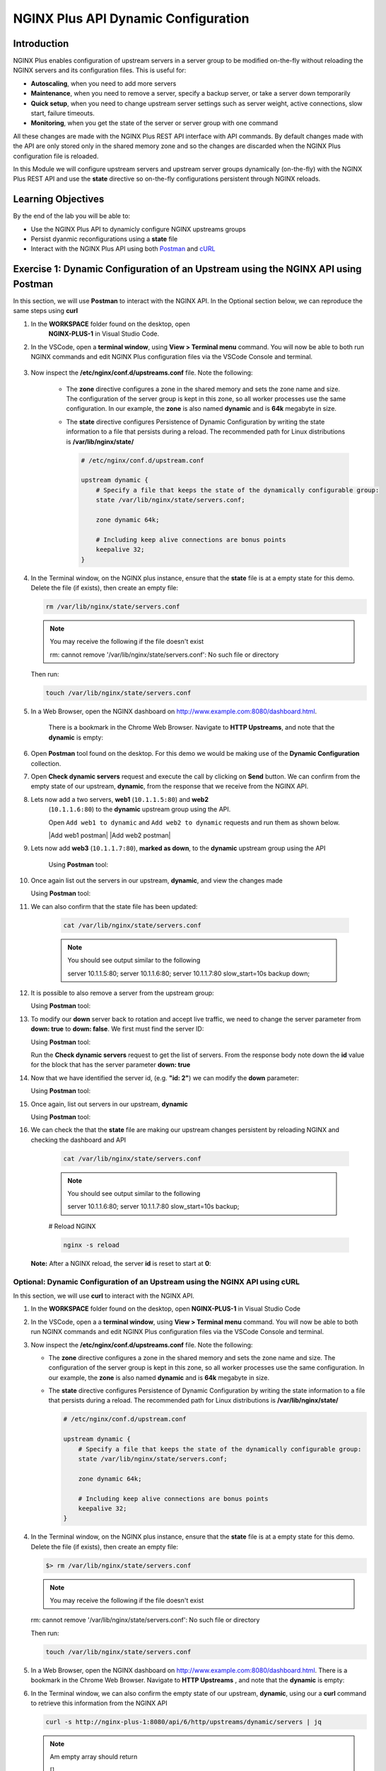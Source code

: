 NGINX Plus API Dynamic Configuration
====================================

Introduction
------------

NGINX Plus enables configuration of upstream servers in a server group
to be modified on-the-fly without reloading the NGINX servers and its
configuration files. This is useful for:

-  **Autoscaling**, when you need to add more servers
-  **Maintenance**, when you need to remove a server, specify a backup
   server, or take a server down temporarily
-  **Quick setup**, when you need to change upstream server settings
   such as server weight, active connections, slow start, failure
   timeouts.
-  **Monitoring**, when you get the state of the server or server group
   with one command

All these changes are made with the NGINX Plus REST API interface with
API commands. By default changes made with the API are only stored only
in the shared memory zone and so the changes are discarded when the
NGINX Plus configuration file is reloaded.

In this Module we will configure upstream servers and upstream server
groups dynamically (on-the-fly) with the NGINX Plus REST API and use the
**state** directive so on-the-fly configurations persistent through
NGINX reloads.

Learning Objectives
-------------------

By the end of the lab you will be able to:

-  Use the NGINX Plus API to dynamicly configure NGINX upstreams groups
-  Persist dyanmic reconfigurations using a **state** file
-  Interact with the NGINX Plus API using both
   `Postman <https://www.postman.com>`__ and
   `cURL <https://curl.haxx.se>`__

Exercise 1: Dynamic Configuration of an Upstream using the NGINX API using Postman
----------------------------------------------------------------------------------

In this section, we will use **Postman** to interact with the NGINX API.
In the Optional section below, we can reproduce the same steps using
**curl**

1. In the **WORKSPACE** folder found on the desktop, open
    **NGINX-PLUS-1** in Visual Studio Code.

    .. image:: images/2020-06-29_15-55.png

2. In the VSCode, open a **terminal window**, using **View > Terminal menu**
   command. You will now be able to both run NGINX commands and edit NGINX Plus
   configuration files via the VSCode Console and terminal.

    .. image:: images/2020-06-29_16-02_1.png

3. Now inspect the **/etc/nginx/conf.d/upstreams.conf** file. Note the
   following:

    -  The **zone** directive configures a zone in the shared memory and
       sets the zone name and size. The configuration of the server
       group is kept in this zone, so all worker processes use the same
       configuration. In our example, the **zone** is also named
       **dynamic** and is **64k** megabyte in size.

    -  The **state** directive configures Persistence of Dynamic
       Configuration by writing the state information to a file that
       persists during a reload. The recommended path for Linux
       distributions is **/var/lib/nginx/state/**

       .. code:: nginx

          # /etc/nginx/conf.d/upstream.conf 

          upstream dynamic {
              # Specify a file that keeps the state of the dynamically configurable group:
              state /var/lib/nginx/state/servers.conf;

              zone dynamic 64k;

              # Including keep alive connections are bonus points
              keepalive 32;
          }

4. In the Terminal window, on the NGINX plus instance, ensure that the
   **state** file is at a empty state for this demo. Delete the file
   (if exists), then create an empty file:

   .. code:: bash

      rm /var/lib/nginx/state/servers.conf
      
   .. note:: You may receive the following if the file doesn't exist
      
      rm: cannot remove '/var/lib/nginx/state/servers.conf': 
      No such file or directory

   Then run:

   .. code:: bash

      touch /var/lib/nginx/state/servers.conf

5. In a Web Browser, open the NGINX dashboard on
   `http://www.example.com:8080/dashboard.html <http://www.example.com:8080/dashboard.html>`__.
    There is a bookmark in the Chrome Web Browser. Navigate to
    **HTTP Upstreams**, and note that the **dynamic** is empty:

    .. image:: images/2020-06-23_16-26.png

6. Open **Postman** tool found on the desktop. For this demo we would
   be making use of the **Dynamic Configuration** collection.

7. Open **Check dynamic servers** request and execute the call by
   clicking on **Send** button. We can confirm from the empty state of our 
   upstream, **dynamic**, from the response that we receive from the NGINX API.

   .. image:: images/dc1_2020-08-26.png

8. Lets now add a two servers, **web1** (``10.1.1.5:80``) and **web2**
    (``10.1.1.6:80``) to the **dynamic** upstream group using the API.

    Open ``Add web1 to dynamic`` and ``Add web2 to dynamic`` requests
    and run them as shown below.

    |Add web1 postman| |Add web2 postman|

9. Lets now add **web3** (``10.1.1.7:80``), **marked as down**, to the
   **dynamic** upstream group using the API

    Using **Postman** tool:

    .. image:: images/dc4_2020-08-26.png

10. Once again list out the servers in our upstream, **dynamic**, and
    view the changes made

    Using **Postman** tool:

    .. image:: media/dc5_2020-08-26.png

11. We can also confirm that the state file has been updated:

      .. code:: bash

         cat /var/lib/nginx/state/servers.conf
      
      .. note:: You should see output similar to the following

         server 10.1.1.5:80;
         server 10.1.1.6:80;
         server 10.1.1.7:80 slow_start=10s backup down;

12. It is possible to also remove a server from the upstream group:

    Using **Postman** tool:

    .. image:: media/dc6_2020-08-26.png

13. To modify our **down** server back to rotation and accept live
    traffic, we need to change the server parameter from **down: true**
    to **down: false**. We first must find the server ID:

    Using **Postman** tool:

    Run the **Check dynamic servers** request to get the list of
    servers. From the response body note down the **id** value for the
    block that has the server parameter **down: true**

    .. image:: media/dc7_2020-08-26.png

14. Now that we have identified the server id, (e.g. **"id: 2"**) we can
    modify the **down** parameter:

    Using **Postman** tool:

    .. image:: media/dc8_2020-08-26.png
       
15. Once again, list out servers in our upstream, **dynamic**

    Using **Postman** tool:

    .. image:: media/dc10_2020-08-27.png

16. We can check the that the **state** file are making our upstream
    changes persistent by reloading NGINX and checking the dashboard and
    API

      .. code:: bash

         cat /var/lib/nginx/state/servers.conf

      .. note:: You should see output similar to the following

         server 10.1.1.6:80;
         server 10.1.1.7:80 slow_start=10s backup;

      # Reload NGINX

      .. code:: bash

         nginx -s reload

    **Note:** After a NGINX reload, the server **id** is reset to start
    at **0**:

    .. image:: media/dc11_2020-08-26.png

Optional: Dynamic Configuration of an Upstream using the NGINX API using cURL
~~~~~~~~~~~~~~~~~~~~~~~~~~~~~~~~~~~~~~~~~~~~~~~~~~~~~~~~~~~~~~~~~~~~~~~~~~~~~

In this section, we will use **curl** to interact with the NGINX API.

1. In the **WORKSPACE** folder found on the desktop, open
   **NGINX-PLUS-1** in Visual Studio Code

.. image:: media/2020-06-29_15-55.png

2. In the VSCode, open a a **terminal window**, using
   **View > Terminal menu** command. You will now be able to both run
   NGINX commands and edit NGINX Plus configuration files via the VSCode
   Console and terminal.

   .. image:: media/2020-06-29_16-02_1.png

3. Now inspect the **/etc/nginx/conf.d/upstreams.conf** file. Note the
   following:

   -  The **zone** directive configures a zone in the shared memory and
      sets the zone name and size. The configuration of the server group
      is kept in this zone, so all worker processes use the same
      configuration. In our example, the **zone** is also named
      **dynamic** and is **64k** megabyte in size.

   -  The **state** directive configures Persistence of Dynamic
      Configuration by writing the state information to a file that
      persists during a reload. The recommended path for Linux
      distributions is **/var/lib/nginx/state/**

      .. code:: nginx

         # /etc/nginx/conf.d/upstream.conf 

         upstream dynamic {
             # Specify a file that keeps the state of the dynamically configurable group:
             state /var/lib/nginx/state/servers.conf;

             zone dynamic 64k;

             # Including keep alive connections are bonus points
             keepalive 32;
         }

4. In the Terminal window, on the NGINX plus instance, ensure that the
   **state** file is at a empty state for this demo. Delete the file (if
   exists), then create an empty file:

   .. code:: bash

      $> rm /var/lib/nginx/state/servers.conf
   
   .. note:: You may receive the following if the file doesn't exist
   
   rm: cannot remove '/var/lib/nginx/state/servers.conf': 
   No such file or directory

   Then run:

   .. code:: bash

      touch /var/lib/nginx/state/servers.conf

5. In a Web Browser, open the NGINX dashboard on
   `http://www.example.com:8080/dashboard.html <http://www.example.com:8080/dashboard.html>`__.
   There is a bookmark in the Chrome Web Browser. Navigate to **HTTP Upstreams**
   , and note that the **dynamic** is empty:

.. image:: media/2020-06-23_16-26.png

6. In the Terminal window, we can also confirm the empty state of our
   upstream, **dynamic**, using our a **curl** command to retrieve this
   information from the NGINX API

   .. code:: bash

      curl -s http://nginx-plus-1:8080/api/6/http/upstreams/dynamic/servers | jq

   .. note:: Am empty array should return
   
      []

7. Lets now add a two servers, **web1** (``10.1.1.5:80``) and **web2**
   (``10.1.1.6:80``) to the **dynamic** upstream group using the API

    .. code:: bash

      curl -s -X \
      POST http://nginx-plus-1:8080/api/6/http/upstreams/dynamic/servers \
      -H 'Content-Type: text/json; charset=utf-8' \
      -d '{
        "server": "10.1.1.5:80",
        "weight": 1,
        "max_conns": 0,
        "max_fails": 1,
        "fail_timeout": "10s",
        "slow_start": "0s",
        "route": "",
        "backup": false,
        "down": false
      }'

   .. code:: bash

      curl -s -X \
      POST http://nginx-plus-1:8080/api/6/http/upstreams/dynamic/servers \
      -H 'Content-Type: text/json; charset=utf-8' \
      -d '{
        "server": "10.1.1.6:80",
        "weight": 1,
        "max_conns": 0,
        "max_fails": 1,
        "fail_timeout": "10s",
        "slow_start": "0s",
        "route": "",
        "backup": false,
        "down": false
      }'

   .. image:: media/2020-06-29_21-52.png
      
   .. image:: media/2020-06-29_21-54.png
   
8. Lets now add **web3** (``10.1.1.7:80``), **marked as down**, to the
   **dynamic** upstream group using the API

    .. code:: bash

      curl -s -X \
      POST http://nginx-plus-1:8080/api/6/http/upstreams/dynamic/servers \
      -H 'Content-Type: text/json; charset=utf-8' \
      -d '{
      "server": "10.1.1.7:80",
      "weight": 1,
      "max_conns": 0,
      "max_fails": 1,
      "fail_timeout": "10s",
      "slow_start": "10s",
      "route": "",
      "backup": true,
      "down": true
      }'

    .. image:: media/2020-06-29_21-56.png
      
9. Once again list out the servers in our upstream, **dynamic**, and view the 
   changes made

    .. code:: json

       curl -s http://nginx-plus-1:8080/api/6/http/upstreams/dynamic/servers | jq
       [
         {
           "id": 0,
           "server": "10.1.1.5:80",
           "weight": 1,
           "max_conns": 0,
           "max_fails": 1,
           "fail_timeout": "10s",
           "slow_start": "0s",
           "route": "",
           "backup": false,
           "down": false
         },
         {
           "id": 1,
           "server": "10.1.1.6:80",
           "weight": 1,
           "max_conns": 0,
           "max_fails": 1,
           "fail_timeout": "10s",
           "slow_start": "0s",
           "route": "",
           "backup": false,
           "down": false
         },
         {
           "id": 2,
           "server": "10.1.1.7:80",
           "weight": 1,
           "max_conns": 0,
           "max_fails": 1,
           "fail_timeout": "10s",
           "slow_start": "10s",
           "route": "",
           "backup": true,
           "down": true
         }
       ]

10. We can also confirm that the state file has been updated:

   .. code:: bash

      cat /var/lib/nginx/state/servers.conf

   .. note:: You should receive output similar to the following

       server 10.1.1.5:80;
       server 10.1.1.6:80;
       server 10.1.1.7:80 slow_start=10s backup down;

11. It is possible to also remove a server from the upstream group:

    .. code:: bash

       curl -X DELETE -s http://nginx-plus-1:8080/api/6/http/upstreams/dynamic/servers/0 | jq
       [
         {
           "id": 1,
           "server": "10.1.1.6:80",
           "weight": 1,
           "max_conns": 0,
           "max_fails": 1,
           "fail_timeout": "10s",
           "slow_start": "0s",
           "route": "",
           "backup": false,
           "down": false
         },
         {
           "id": 2,
           "server": "10.1.1.7:80",
           "weight": 1,
           "max_conns": 0,
           "max_fails": 1,
           "fail_timeout": "10s",
           "slow_start": "10s",
           "route": "",
           "backup": true,
           "down": true
         }
       ]

    .. image:: media/2020-06-29_21-58.png

12. To modify our **down** server back to rotation and accept live
    traffic, we need to change the server parameter from **down: true** to 
    **down: false**. We first must find the server ID:

    .. code:: bash

       curl -s http://nginx-plus-1:8080/api/6/http/upstreams/dynamic/servers | jq '.[]  | select(.down==true)'

       {
         "id": 2,
         "server": "10.1.1.7:80",
         "weight": 1,
         "max_conns": 0,
         "max_fails": 1,
         "fail_timeout": "10s",
         "slow_start": "10s",
         "route": "",
         "backup": true,
         "down": true
       }

13. Now that we have identified the server id, (e.g. **"id: 2"**) we can
    modify the **down** parameter:

   .. code:: bash

       curl -X PATCH -d '{ "down": false }' -s 'http://nginx-plus-1:8080/api/6/http/upstreams/dynamic/servers/2'

       {"id":2,"server":"10.1.1.7:80","weight":1,"max_conns":0,"max_fails":1,"fail_timeout":"10s","slow_start":"10s","route":"","backup":true,"down":false}

14. Once again, list out servers in our upstream, ``dynamic``

   .. code:: bash

       curl -s http://nginx-plus-1:8080/api/6/http/upstreams/dynamic/servers | jq

.. image:: media/2020-06-29_22-02.png

13. We can check the that the **state** file are making our upstream
    changes persistent by reloading NGINX and checking the dashboard and
    API

   .. code:: bash

       cat /var/lib/nginx/state/servers.conf

   .. note:: You sould receive output similar to the following

       server 10.1.1.6:80;
       server 10.1.1.7:80 slow_start=10s backup;

   # Reload NGINX
   
   .. code:: bash

      nginx -s reload

   .. note:: After a NGINX reload, the server ``id`` is reset to start
    at **0**:

   Lastly, list out servers in our upstream, **dynamic**
   
   .. code:: bash
   
      curl -s http://nginx-plus-1:8080/api/6/http/upstreams/dynamic/servers \| jq

   .. note:: You should receive output similar to the following:

      .. code:: json

         { “id”: 0, “server”: “10.1.1.6:80”, “weight”: 1, “max_conns”: 0,
         “max_fails”: 1, “fail_timeout”: “10s”, “slow_start”: “0s”, “route”:
         "“,”backup“: false,”down“: false }, {”id“:
         1,”server“:”10.1.1.7:80“,”weight“: 1,”max_conns“: 0,”max_fails“:
         1,”fail_timeout“:”10s“,”slow_start“:”10s“,”route“:”“,”backup“:
         true,”down": false }

.. image:: media/dc2_2020-08-26.png

.. image:: media/dc3_2020-08-26.png